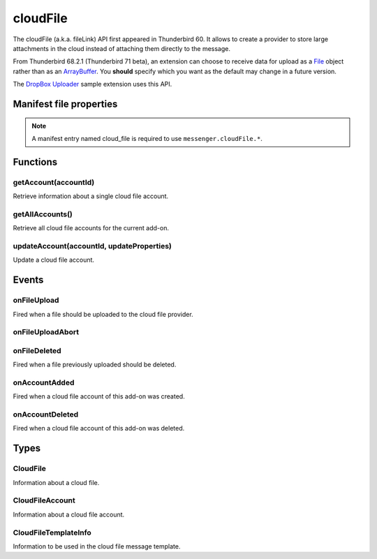 .. _cloudFile_api:

=========
cloudFile
=========

The cloudFile (a.k.a. fileLink) API first appeared in Thunderbird 60. It allows to create a provider to store large attachments in the cloud instead of attaching them directly to the message.

From Thunderbird 68.2.1 (Thunderbird 71 beta), an extension can choose to receive data for upload
as a `File <https://developer.mozilla.org/en-US/docs/Web/API/File>`__ object rather than as an `ArrayBuffer <https://developer.mozilla.org/en-US/docs/Web/JavaScript/Reference/Global_Objects/ArrayBuffer>`__. You **should** specify which you want as
the default may change in a future version.

The `DropBox Uploader`__ sample extension uses this API.

__ https://github.com/thundernest/sample-extensions/tree/master/dropbox

.. role:: permission

.. role:: value

.. role:: code

.. rst-class:: api-main-section

Manifest file properties
========================

.. api-member::
   :name: [``cloud_file``]
   :type: (object)
   
   .. api-member::
      :name: ``management_url``
      :type: (string)
      
      A page for configuring accounts, to be displayed in the preferences UI. **Note:** Within this UI only a limited subset of the WebExtension APIs is available: ``cloudFile``, ``extension``, ``i18n``, ``runtime``, ``storage``, ``test``.
   
   
   .. api-member::
      :name: ``name``
      :type: (string)
      
      Name of the cloud file service.
   
   
   .. api-member::
      :name: [``browser_style``]
      :type: (boolean)
      :annotation: -- [Added in TB 90]
      
      Enable browser styles in the ``management_url`` page. See the `MDN documentation <https://developer.mozilla.org/docs/Mozilla/Add-ons/WebExtensions/user_interface/Browser_styles>`__ for more information.
   
   
   .. api-member::
      :name: [``data_format``]
      :type: (`string`)
      :annotation: -- [Added in TB 71, backported to TB 68.2.1]
      
      Determines the format of the ``data`` argument in :ref:`cloudFile.onFileUpload`. Support for :value:`ArrayBuffer` will be removed in Thunderbird 102.
      
      Supported values:
      
      .. api-member::
         :name: :value:`ArrayBuffer`
      
      .. api-member::
         :name: :value:`File`
   
   
   .. api-member::
      :name: [``new_account_url``]
      :type: (string) **Deprecated.**
      
      This property was never used.
   
   
   .. api-member::
      :name: [``service_url``]
      :type: (string)
      
      URL to the web page of the cloud file service.
   

.. rst-class:: api-permission-info

.. note::

   A manifest entry named :value:`cloud_file` is required to use ``messenger.cloudFile.*``.

.. rst-class:: api-main-section

Functions
=========

.. _cloudFile.getAccount:

getAccount(accountId)
---------------------

.. api-section-annotation-hack:: 

Retrieve information about a single cloud file account.

.. api-header::
   :label: Parameters

   
   .. api-member::
      :name: ``accountId``
      :type: (string)
      
      Unique identifier of the account.
   

.. api-header::
   :label: Return type (`Promise`_)

   
   .. api-member::
      :type: :ref:`cloudFile.CloudFileAccount`
   
   
   .. _Promise: https://developer.mozilla.org/en-US/docs/Web/JavaScript/Reference/Global_Objects/Promise

.. _cloudFile.getAllAccounts:

getAllAccounts()
----------------

.. api-section-annotation-hack:: 

Retrieve all cloud file accounts for the current add-on.

.. api-header::
   :label: Return type (`Promise`_)

   
   .. api-member::
      :type: array of :ref:`cloudFile.CloudFileAccount`
   
   
   .. _Promise: https://developer.mozilla.org/en-US/docs/Web/JavaScript/Reference/Global_Objects/Promise

.. _cloudFile.updateAccount:

updateAccount(accountId, updateProperties)
------------------------------------------

.. api-section-annotation-hack:: 

Update a cloud file account.

.. api-header::
   :label: Parameters

   
   .. api-member::
      :name: ``accountId``
      :type: (string)
      
      Unique identifier of the account.
   
   
   .. api-member::
      :name: ``updateProperties``
      :type: (object)
      
      .. api-member::
         :name: [``configured``]
         :type: (boolean)
         
         If true, the account is configured and ready to use. Only configured accounts are offered to the user.
      
      
      .. api-member::
         :name: [``managementUrl``]
         :type: (string)
         
         A page for configuring accounts, to be displayed in the preferences UI.
      
      
      .. api-member::
         :name: [``spaceRemaining``]
         :type: (integer)
         
         The amount of remaining space on the cloud provider, in bytes. Set to :value:`-1` if unsupported.
      
      
      .. api-member::
         :name: [``spaceUsed``]
         :type: (integer)
         
         The amount of space already used on the cloud provider, in bytes. Set to :value:`-1` if unsupported.
      
      
      .. api-member::
         :name: [``uploadSizeLimit``]
         :type: (integer)
         
         The maximum size in bytes for a single file to upload. Set to :value:`-1` if unlimited.
      
   

.. api-header::
   :label: Return type (`Promise`_)

   
   .. api-member::
      :type: :ref:`cloudFile.CloudFileAccount`
   
   
   .. _Promise: https://developer.mozilla.org/en-US/docs/Web/JavaScript/Reference/Global_Objects/Promise

.. rst-class:: api-main-section

Events
======

.. _cloudFile.onFileUpload:

onFileUpload
------------

.. api-section-annotation-hack:: 

Fired when a file should be uploaded to the cloud file provider.

.. api-header::
   :label: Parameters for onFileUpload.addListener(listener)

   
   .. api-member::
      :name: ``listener(account, fileInfo, tab)``
      
      A function that will be called when this event occurs.
   

.. api-header::
   :label: Parameters passed to the listener function

   
   .. api-member::
      :name: ``account``
      :type: (:ref:`cloudFile.CloudFileAccount`)
      
      The account used for the file upload.
   
   
   .. api-member::
      :name: ``fileInfo``
      :type: (:ref:`cloudFile.CloudFile`)
      
      The file to upload.
   
   
   .. api-member::
      :name: ``tab``
      :type: (:ref:`tabs.Tab`)
      :annotation: -- [Added in TB 91]
      
      The tab where the upload was initiated. Currently only available for the message composer.
   

.. api-header::
   :label: Expected return value of the listener function

   
   .. api-member::
      :type: object
      
      .. api-member::
         :name: [``aborted``]
         :type: (boolean)
         
         Set this to true if the file upload was aborted.
      
      
      .. api-member::
         :name: [``templateInfo``]
         :type: (:ref:`cloudFile.CloudFileTemplateInfo`)
         :annotation: -- [Added in TB 96, backported to TB 91.4.1]
         
         Information to override the default values used in the cloud file message template.
      
      
      .. api-member::
         :name: [``url``]
         :type: (string)
         
         The URL where the uploaded file can be accessed.
      
   

.. _cloudFile.onFileUploadAbort:

onFileUploadAbort
-----------------

.. api-section-annotation-hack:: 

.. api-header::
   :label: Parameters for onFileUploadAbort.addListener(listener)

   
   .. api-member::
      :name: ``listener(account, fileId, tab)``
      
      A function that will be called when this event occurs.
   

.. api-header::
   :label: Parameters passed to the listener function

   
   .. api-member::
      :name: ``account``
      :type: (:ref:`cloudFile.CloudFileAccount`)
      
      The account used for the file upload.
   
   
   .. api-member::
      :name: ``fileId``
      :type: (integer)
      
      An identifier for this file.
   
   
   .. api-member::
      :name: ``tab``
      :type: (:ref:`tabs.Tab`)
      :annotation: -- [Added in TB 91]
      
      The tab where the upload was initiated. Currently only available for the message composer.
   

.. _cloudFile.onFileDeleted:

onFileDeleted
-------------

.. api-section-annotation-hack:: 

Fired when a file previously uploaded should be deleted.

.. api-header::
   :label: Parameters for onFileDeleted.addListener(listener)

   
   .. api-member::
      :name: ``listener(account, fileId, tab)``
      
      A function that will be called when this event occurs.
   

.. api-header::
   :label: Parameters passed to the listener function

   
   .. api-member::
      :name: ``account``
      :type: (:ref:`cloudFile.CloudFileAccount`)
      
      The account used for the file upload.
   
   
   .. api-member::
      :name: ``fileId``
      :type: (integer)
      
      An identifier for this file.
   
   
   .. api-member::
      :name: ``tab``
      :type: (:ref:`tabs.Tab`)
      :annotation: -- [Added in TB 91]
      
      The tab where the upload was initiated. Currently only available for the message composer.
   

.. _cloudFile.onAccountAdded:

onAccountAdded
--------------

.. api-section-annotation-hack:: 

Fired when a cloud file account of this add-on was created.

.. api-header::
   :label: Parameters for onAccountAdded.addListener(listener)

   
   .. api-member::
      :name: ``listener(account)``
      
      A function that will be called when this event occurs.
   

.. api-header::
   :label: Parameters passed to the listener function

   
   .. api-member::
      :name: ``account``
      :type: (:ref:`cloudFile.CloudFileAccount`)
      
      The created account.
   

.. _cloudFile.onAccountDeleted:

onAccountDeleted
----------------

.. api-section-annotation-hack:: 

Fired when a cloud file account of this add-on was deleted.

.. api-header::
   :label: Parameters for onAccountDeleted.addListener(listener)

   
   .. api-member::
      :name: ``listener(accountId)``
      
      A function that will be called when this event occurs.
   

.. api-header::
   :label: Parameters passed to the listener function

   
   .. api-member::
      :name: ``accountId``
      :type: (string)
      
      The id of the removed account.
   

.. rst-class:: api-main-section

Types
=====

.. _cloudFile.CloudFile:

CloudFile
---------

.. api-section-annotation-hack:: 

Information about a cloud file.

.. api-header::
   :label: object

   
   .. api-member::
      :name: ``data``
      :type: (`ArrayBuffer <https://developer.mozilla.org/en-US/docs/Web/API/ArrayBuffer>`_ or `File <https://developer.mozilla.org/en-US/docs/Web/API/File>`_)
   
   
   .. api-member::
      :name: ``id``
      :type: (integer)
      
      An identifier for this file.
   
   
   .. api-member::
      :name: ``name``
      :type: (string)
      
      Filename of the file to be transferred.
   

.. _cloudFile.CloudFileAccount:

CloudFileAccount
----------------

.. api-section-annotation-hack:: 

Information about a cloud file account.

.. api-header::
   :label: object

   
   .. api-member::
      :name: ``configured``
      :type: (boolean)
      
      If true, the account is configured and ready to use. Only configured accounts are offered to the user.
   
   
   .. api-member::
      :name: ``id``
      :type: (string)
      
      Unique identifier of the account.
   
   
   .. api-member::
      :name: ``managementUrl``
      :type: (string)
      
      A page for configuring accounts, to be displayed in the preferences UI.
   
   
   .. api-member::
      :name: ``name``
      :type: (string)
      
      A user-friendly name for this account.
   
   
   .. api-member::
      :name: [``spaceRemaining``]
      :type: (integer)
      
      The amount of remaining space on the cloud provider, in bytes. Set to :value:`-1` if unsupported.
   
   
   .. api-member::
      :name: [``spaceUsed``]
      :type: (integer)
      
      The amount of space already used on the cloud provider, in bytes. Set to :value:`-1` if unsupported.
   
   
   .. api-member::
      :name: [``uploadSizeLimit``]
      :type: (integer)
      
      The maximum size in bytes for a single file to upload. Set to :value:`-1` if unlimited.
   

.. _cloudFile.CloudFileTemplateInfo:

CloudFileTemplateInfo
---------------------

.. api-section-annotation-hack:: 

Information to be used in the cloud file message template.

.. api-header::
   :label: object

   
   .. api-member::
      :name: [``service_icon``]
      :type: (string)
      
      A URL pointing to an icon to represent the used cloud file service. Defaults to the icon of the provider add-on.
   
   
   .. api-member::
      :name: [``service_name``]
      :type: (string)
      
      A name to represent the used cloud file service. Defaults to the associated cloud file account name.
   
   
   .. api-member::
      :name: [``service_url``]
      :type: (string)
      
      An URL to the web page of the used cloud file service. Used to attach a link to the ``service_name``. Defaults to the ``service_url`` manifest entry. Set to an empty string in order to not create a link.
   
